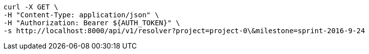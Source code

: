 [source,bash]
----
curl -X GET \
-H "Content-Type: application/json" \
-H "Authorization: Bearer ${AUTH_TOKEN}" \
-s http://localhost:8000/api/v1/resolver?project=project-0\&milestone=sprint-2016-9-24
----

